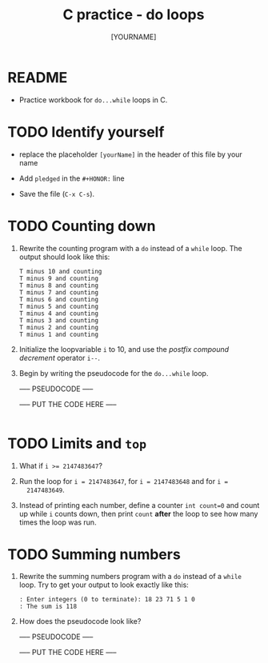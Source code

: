 #+title: C practice - do loops
#+AUTHOR: [YOURNAME]
#+HONOR: 
#+STARTUP: overview hideblocks indent
#+PROPERTY: header-args:C :main yes :includes <stdio.h> :exports both :results output :comments both
* README
- Practice workbook for ~do...while~ loops in C.
* TODO Identify yourself

- replace the placeholder ~[yourName]~ in the header of this file by
  your name

- Add ~pledged~ in the ~#+HONOR:~ line

- Save the file (~C-x C-s~).  
  
* TODO Counting down

1) Rewrite the counting program with a ~do~ instead of a ~while~ loop. The
   output should look like this:

   #+begin_example
  T minus 10 and counting
  T minus 9 and counting
  T minus 8 and counting
  T minus 7 and counting
  T minus 6 and counting
  T minus 5 and counting
  T minus 4 and counting
  T minus 3 and counting
  T minus 2 and counting
  T minus 1 and counting
   #+end_example

2) Initialize the loopvariable ~i~ to 10, and use the /postfix compound
   decrement/ operator ~i--~.

3) Begin by writing the pseudocode for the ~do...while~ loop.

   ----- PSEUDOCODE -----
   #+name: pseudo:count
   #+begin_example C

   #+end_example

   ----- PUT THE CODE HERE -----

   #+begin_src C

   #+end_src

* TODO Limits and ~top~

1) What if ~i >= 2147483647~?

2) Run the loop for ~i = 2147483647~, for ~i = 2147483648~ and for ~i =
   2147483649~.

3) Instead of printing each number, define a counter ~int count=0~ and
   count up while ~i~ counts down, then print ~count~ *after* the loop to see
   how many times the loop was run.

* TODO Summing numbers

1) Rewrite the summing numbers program with a ~do~ instead of a ~while~
   loop. Try to get your output to look exactly like this:

   #+name: outSum
   #+begin_example
     : Enter integers (0 to terminate): 18 23 71 5 1 0
     : The sum is 118
   #+end_example

2) How does the pseudocode look like?

   ----- PSEUDOCODE -----
   #+name: pseudo:sum_solution C
   #+begin_example C

   #+end_example

   ----- PUT THE CODE HERE -----

   #+begin_src C :cmdline < input
          
   #+end_src



